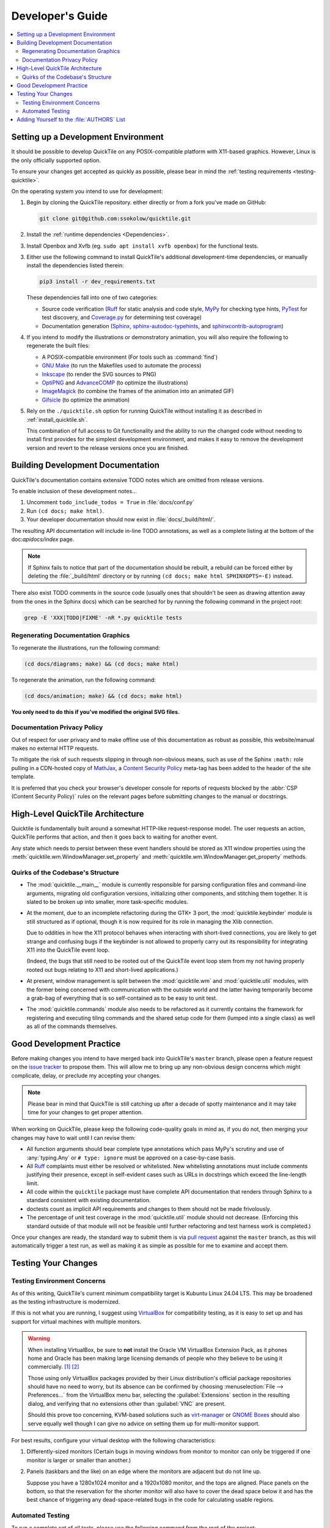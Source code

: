 Developer's Guide
=================

.. contents::
   :local:

.. todo:: Aside from the obvious factor that it exposes a lot of architectural
   cleanup that needs to be done, something about ``developing.rst`` feels
   sloppy to me. I think reading some O'Reilly books to examine how they're
   written might help me to figure out what's wrong.

Setting up a Development Environment
------------------------------------

It should be possible to develop QuickTile on any POSIX-compatible platform
with X11-based graphics. However, Linux is the only officially supported
option.

To ensure your changes get accepted as quickly as possible, please bear in mind
the :ref:`testing requirements <testing-quicktile>`.


On the operating system you intend to use for development:

1. Begin by cloning the QuickTile repository. either directly or from a fork
   you've made on GitHub:

   .. code-block:: sh

      git clone git@github.com:ssokolow/quicktile.git

2. Install the :ref:`runtime dependencies <Dependencies>`.

3. Install Openbox and Xvfb (eg. ``sudo apt install xvfb openbox``) for the
   functional tests.

3. Either use the following command to install QuickTile's additional
   development-time dependencies, or manually install the dependencies listed
   therein:

   .. code-block:: sh

      pip3 install -r dev_requirements.txt

   These dependencies fall into one of two categories:

   * Source code verification (Ruff_ for static analysis and code style,
     MyPy_ for checking type hints, PyTest_ for test discovery, and
     `Coverage.py`_ for determining test coverage)
   * Documentation generation (Sphinx_, `sphinx-autodoc-typehints`_, and
     `sphinxcontrib-autoprogram`_)

4. If you intend to modify the illustrations or demonstratory animation, you
   will also require the following to regenerate the built files:

   * A POSIX-compatible environment (For tools such as :command:`find`)
   * `GNU Make`_ (to run the Makefiles used to automate the process)
   * Inkscape_ (to render the SVG sources to PNG)
   * OptiPNG_ and AdvanceCOMP_ (to optimize the illustrations)
   * ImageMagick_ (to combine the frames of the animation into an animated GIF)
   * Gifsicle_ (to optimize the animation)

5. Rely on the ``./quicktile.sh`` option for running QuickTile without
   installing it as described in :ref:`install_quicktile.sh`.

   This combination of full access to Git functionality and the ability to run
   the changed code without needing to install first provides for the simplest
   development environment, and makes it easy to remove the development version
   and revert to the release versions once you are finished.

Building Development Documentation
----------------------------------

QuickTile's documentation contains extensive TODO notes which are omitted from
release versions.

To enable inclusion of these development notes...

1. Uncomment ``todo_include_todos = True`` in :file:`docs/conf.py`
2. Run ``(cd docs; make html)``.
3. Your developer documentation should now exist in :file:`docs/_build/html/`.

The resulting API documentation will include in-line TODO annotations, as well
as a complete listing at the bottom of the doc:`apidocs/index` page.

.. note:: If Sphinx fails to notice that part of the documentation should be
   rebuilt, a rebuild can be forced either by deleting the :file:`_build/html`
   directory or by running ``(cd docs; make html SPHINXOPTS=-E)`` instead.

There also exist TODO comments in the source code (usually ones that shouldn't
be seen as drawing attention away from the ones in the Sphinx docs) which can
be searched for by running the following command in the project root:

.. code-block:: sh

    grep -E 'XXX|TODO|FIXME' -nR *.py quicktile tests

Regenerating Documentation Graphics
^^^^^^^^^^^^^^^^^^^^^^^^^^^^^^^^^^^

To regenerate the illustrations, run the following command:

.. code-block:: sh

    (cd docs/diagrams; make) && (cd docs; make html)

To regenerate the animation, run the following command:

.. code-block:: sh

    (cd docs/animation; make) && (cd docs; make html)

**You only need to do this if you've modified the original SVG files.**

Documentation Privacy Policy
^^^^^^^^^^^^^^^^^^^^^^^^^^^^

Out of respect for user privacy and to make offline use of this documentation
as robust as possible, this website/manual makes no external HTTP requests.

To mitigate the risk of such requests slipping in through non-obvious means,
such as use of the Sphinx ``:math:`` role pulling in a CDN-hosted copy of
MathJax_, a `Content Security Policy`_ meta-tag has been added to the header of
the site template.

It is preferred that you check your browser's developer console for reports
of requests blocked by the :abbr:`CSP (Content Security Policy)` rules on the
relevant pages before submitting changes to the manual or docstrings.

.. _Content Security Policy: https://developer.mozilla.org/en-US/docs/Web/HTTP/CSP
.. _MathJax: https://www.mathjax.org/

High-Level QuickTile Architecture
---------------------------------

Quicktile is fundamentally built around a somewhat HTTP-like request-response
model. The user requests an action, QuickTile performs that action, and then it
goes back to waiting for another event.

Any state which needs to persist between these event handlers should be stored
as X11 window properties using the
:meth:`quicktile.wm.WindowManager.set_property` and
:meth:`quicktile.wm.WindowManager.get_property` methods.

.. todo:: Document the values that commands will be passed when called.

Quirks of the Codebase's Structure
^^^^^^^^^^^^^^^^^^^^^^^^^^^^^^^^^^

* The :mod:`quicktile.__main__` module is currently responsible for parsing
  configuration files and command-line arguments, migrating old configuration
  versions, initializing other components, and stitching them together. It is
  slated to be broken up into smaller, more task-specific modules.

* At the moment, due to an incomplete refactoring during the GTK+ 3 port, the
  :mod:`quicktile.keybinder` module is still structured as if optional, though
  it is now required for its role in managing the Xlib connection.

  Due to oddities in how the X11 protocol behaves when interacting with
  short-lived connections, you are likely to get strange and confusing bugs if
  the keybinder is not allowed to properly carry out its responsibility for
  integrating X11 into the QuickTile event loop.

  (Indeed, the bugs that still need to be rooted out of the QuickTile event loop
  stem from my not having properly rooted out bugs relating to X11 and
  short-lived applications.)

* At present, window management is split between the :mod:`quicktile.wm` and
  :mod:`quicktile.util` modules, with the former being concerned with
  communication with the outside world and the latter having temporarily become
  a grab-bag of everything that is so self-contained as to be easy to
  unit test.

* The :mod:`quicktile.commands` module also needs to be refactored as it
  currently contains the framework for registering and executing tiling
  commands and the shared setup code for them (lumped into a single class) as
  well as all of the commands themselves.

.. todo:: Figure out a way to get URLs working in Sphinx's Graphviz_ extension
   that doesn't break when the default CSS downscales the diagram to keep it
   fitting in the document and then diagram QuickTile's functional
   interdependencies.

Good Development Practice
-------------------------

Before making changes you intend to have merged back into QuickTile's
``master`` branch, please open a feature request on the `issue tracker`_ to
propose them. This will allow me to bring up any non-obvious design concerns
which might complicate, delay, or preclude my accepting your changes.

.. note:: Please bear in mind that QuickTile is still catching up after a
   decade of spotty maintenance and it may take time for your changes to get
   proper attention.

When working on QuickTile, please keep the following code-quality goals in
mind as, if you do not, then merging your changes may have to wait until I can
revise them:

* All function arguments should bear complete type annotations which pass
  MyPy's scrutiny and use of :any:`typing.Any` or ``# type: ignore`` must be
  approved on a case-by-case basis.
* All Ruff_ complaints must either be resolved or whitelisted.
  New whitelisting annotations must include comments
  justifying their presence, except in self-evident cases such as URLs in
  docstrings which exceed the line-length limit.
* All code within the ``quicktile`` package must have complete API
  documentation that renders through Sphinx to a standard consistent with
  existing documentation.
* doctests count as implicit API requirements and changes to them should not
  be made frivolously.
* The percentage of unit test coverage in the :mod:`quicktile.util` module
  should not decrease. (Enforcing this standard outside of that module will
  not be feasible until further refactoring and test harness work is
  completed.)

Once your changes are ready, the standard way to submit them is via `pull
request`_ against the ``master`` branch, as this will automatically trigger
a test run, as well as making it as simple as possible for me to examine and
accept them.

.. _testing-quicktile:

Testing Your Changes
--------------------

Testing Environment Concerns
^^^^^^^^^^^^^^^^^^^^^^^^^^^^

As of this writing, QuickTile's current minimum compatibility target is Kubuntu
Linux 24.04 LTS. This may be broadened as the testing infrastructure is
modernized.

If this is not what you are running, I suggest using VirtualBox_ for
compatibility testing, as it is easy to set up and has support for virtual
machines with multiple monitors.

.. warning:: When installing VirtualBox, be sure to **not** install the Oracle
    VM VirtualBox Extension Pack, as it phones home and Oracle has been
    making large licensing demands of people who they believe to be using it
    commercially.
    `[1] <https://www.theregister.co.uk/2019/10/04/oracle_virtualbox_merula/>`_
    `[2] <https://www.reddit.com/r/sysadmin/comments/d1ttzp/oracle_is_going_after_companies_using_virtualbox/>`_

    Those using only VirtualBox packages provided by their Linux distribution's
    official package repositories should have no need to worry, but its absence
    can be confirmed by choosing :menuselection:`File --> Preferences...` from
    the VirtualBox menu bar, selecting the :guilabel:`Extensions` section in
    the resulting dialog, and verifying that no extensions other than
    :guilabel:`VNC` are present.

    Should this prove too concerning, KVM-based solutions such as virt-manager_
    or `GNOME Boxes`_ should also serve equally well though I can give no
    advice on setting them up for multi-monitor support.

.. _GNOME Boxes: https://help.gnome.org/users/gnome-boxes/stable/
.. _virt-manager: https://virt-manager.org/
.. _VirtualBox: https://www.virtualbox.org/

For best results, configure your virtual desktop with the following characteristics:

1. Differently-sized monitors (Certain bugs in moving windows from monitor to
   monitor can only be triggered if one monitor is larger or smaller than
   another.)
2. Panels (taskbars and the like) on an edge where the monitors are adjacent
   but do not line up.

   Suppose you have a 1280x1024 monitor and a 1920x1080 monitor, and the tops
   are aligned. Place panels on the bottom, so that the reservation for the
   shorter monitor will also have to cover the dead space below it and has the
   best chance of triggering any dead-space-related bugs in the code for
   calculating usable regions.

Automated Testing
^^^^^^^^^^^^^^^^^

To run a complete set of all tests, please use
the following command from the root of the project:

.. code-block:: sh

    ./run_tests.sh

The following will be run:

* MyPy_ to check for violations of the type annotations.
* Ruff_ for basic static analysis and code style checking
* PyTest_ and doctest_ to run the unit tests (currently of limited scope)
* doctest_ to check for broken code examples in the API documentation
* Sphinx_'s ``make coverage`` to check documentation coverage
  (currently of questionable reliability)

In lieu of a proper functional test suite, please manually execute all tiling
commands which rely on code you've touched and watch for misbehaviour.

Adding Yourself to the :file:`AUTHORS` List
-------------------------------------------

When making a contribution, please also add yourself to the
:doc:`authors/index` section and regenerate the :file:`AUTHORS` file in the
root of the project.

This can be done as follows:

1. Edit :file:`docs/authors/index.rst`
2. Regenerate the HTML version of the documentation and verify that it looks
   right. (Run :command:`make html` from inside the :file:`docs` folder.)
3. Run :file:`./docs/update_authors.sh` to regenerate :file:`AUTHORS`
4. Verify that :file:`AUTHORS` looks right.
5. Commit your changes.

Additions to the "The Program" section should be phrased so that reading the
definition list title and body together form a sentence in the `simple past
tense`_. However, the body portion should still be capitalized as if it is
a complete sentence.

Please combine related changes into a single high-level description of the user-visible changes. This rule may be relaxed when it would unfairly downplay the
amount of work involved.

Please try to make proper use of Sphinx markup to indicate things such as
command and function names. Constructs such as ``:py:mod:`round``` may be used
to reference identifiers within dependencies but be aware that, because
generation of :file:`AUTHORS` considers the document in isolation,
markup which attempts to generate cross-references to the rest of the manual
will trigger warnings when :file:`update_authors.sh` is run and may *not* be
be used.

.. highlight:: rst

A Good Example::

    Yuting/Tim Xiao
        Made the wndow-tiling heuristics more robust.

A Bad Example::

    Yuting/Tim Xiao

        * Increase closest-dimension matching fuzziness to 100px.
        * Update min-distance calculation in cycleDimensions to use
          lengths instead of area.
        * Always use the first given configuration for untiled windows.

.. highlight:: default

.. _AdvanceCOMP: https://www.advancemame.it/comp-readme
.. _ALE: https://github.com/dense-analysis/ale/
.. _Bandit: https://github.com/PyCQA/bandit
.. _Coverage.py: https://coverage.readthedocs.io/
.. _doctest: https://docs.python.org/3/library/doctest.html
.. _Ruff: https://docs.astral.sh/ruff/
.. _Gifsicle: https://www.lcdf.org/gifsicle/
.. _GNU Make: https://www.gnu.org/software/make/
.. _Graphviz: https://www.graphviz.org/
.. _ImageMagick: https://imagemagick.org/
.. _Inkscape: https://inkscape.org/
.. _issue tracker: https://github.com/ssokolow/quicktile/issues
.. _MyPy: http://mypy-lang.org/
.. _PyTest: https://docs.pytest.org/
.. _OptiPNG: http://optipng.sourceforge.net/
.. _pull request: https://github.com/ssokolow/quicktile/pulls
.. _simple past tense: https://en.wikipedia.org/wiki/Simple_past
.. _Sphinx: https://www.sphinx-doc.org/
.. _sphinx-autodoc-typehints: https://pypi.org/project/sphinx-autodoc-typehints/
.. _sphinxcontrib-autoprogram: https://pypi.org/project/sphinxcontrib-autoprogram/
.. _tox: https://tox.readthedocs.io/
